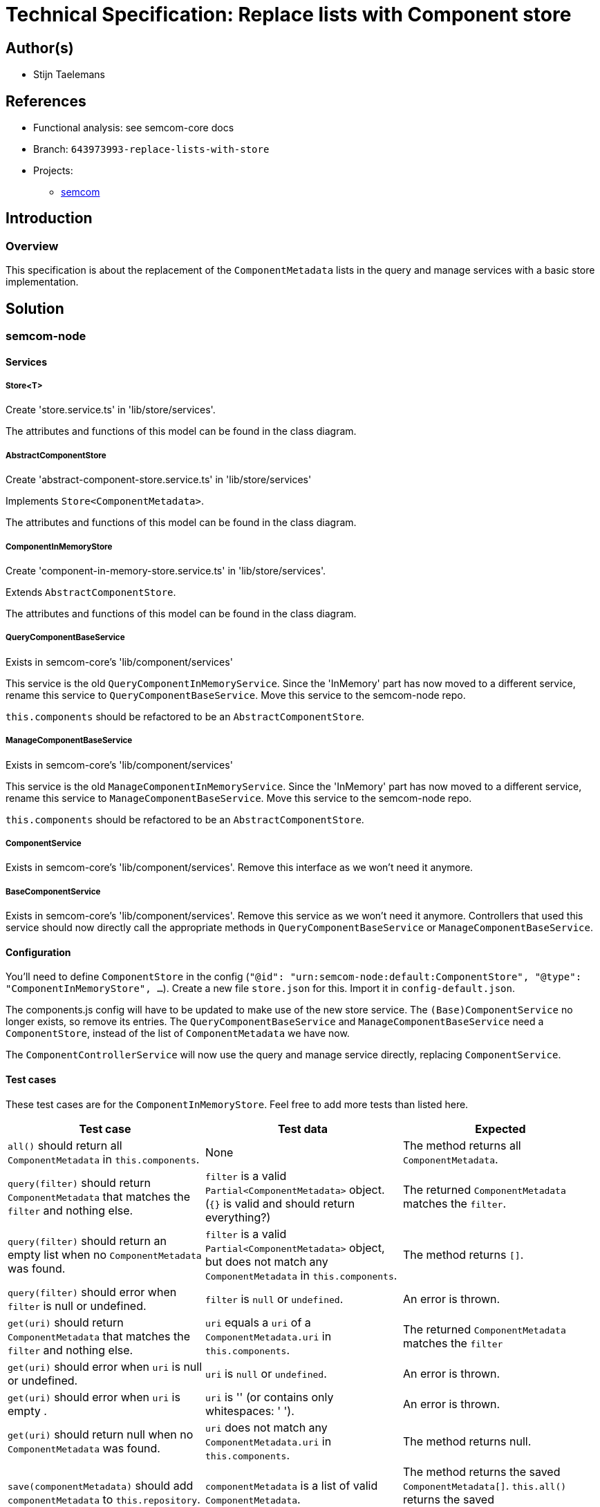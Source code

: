 = Technical Specification: Replace lists with Component store

== Author(s)

* Stijn Taelemans

== References

* Functional analysis: see semcom-core docs

* Branch: `643973993-replace-lists-with-store`
* Projects:
** https://github.com/digita-ai/semcom[semcom]

== Introduction

=== Overview

This specification is about the replacement of the `ComponentMetadata` lists in the query and manage services with a basic store implementation.

== Solution

=== semcom-node

==== Services

===== Store<T>

Create 'store.service.ts' in 'lib/store/services'.

The attributes and functions of this model can be found in the class diagram. 

===== AbstractComponentStore

Create 'abstract-component-store.service.ts' in 'lib/store/services'

Implements `Store<ComponentMetadata>`.

The attributes and functions of this model can be found in the class diagram. 

===== ComponentInMemoryStore

Create 'component-in-memory-store.service.ts' in 'lib/store/services'.

Extends `AbstractComponentStore`.

The attributes and functions of this model can be found in the class diagram. 

===== QueryComponentBaseService

Exists in semcom-core's 'lib/component/services'

This service is the old `QueryComponentInMemoryService`. Since the 'InMemory' part has now moved to a different service, rename this service to `QueryComponentBaseService`. Move this service to the semcom-node repo.

`this.components` should be refactored to be an `AbstractComponentStore`.

===== ManageComponentBaseService

Exists in semcom-core's 'lib/component/services'

This service is the old `ManageComponentInMemoryService`. Since the 'InMemory' part has now moved to a different service, rename this service to `ManageComponentBaseService`. Move this service to the semcom-node repo.

`this.components` should be refactored to be an `AbstractComponentStore`.

===== ComponentService

Exists in semcom-core's 'lib/component/services'. Remove this interface as we won't need it anymore. 

===== BaseComponentService

Exists in semcom-core's 'lib/component/services'. Remove this service as we won't need it anymore. Controllers that used this service should now directly call the appropriate methods in `QueryComponentBaseService` or `ManageComponentBaseService`.

==== Configuration

You'll need to define `ComponentStore` in the config (`"@id": "urn:semcom-node:default:ComponentStore", "@type": "ComponentInMemoryStore", ...`). Create a new file `store.json` for this. Import it in `config-default.json`.

The components.js config will have to be updated to make use of the new store service. The `(Base)ComponentService` no longer exists, so remove its entries. The `QueryComponentBaseService` and `ManageComponentBaseService` need a `ComponentStore`, instead of the list of `ComponentMetadata` we have now.

The `ComponentControllerService` will now use the query and manage service directly, replacing `ComponentService`.

==== Test cases

These test cases are for the `ComponentInMemoryStore`. Feel free to add more tests than listed here.

[options="header"]

|======================================
| Test case 	| Test data 	| Expected
| `all()` should return all `ComponentMetadata` in `this.components`.
| None
| The method returns all `ComponentMetadata`.

| `query(filter)` should return `ComponentMetadata` that matches the `filter` and nothing else.
| `filter` is a valid `Partial<ComponentMetadata>` object. (`{}` is valid and should return everything?)
| The returned `ComponentMetadata` matches the `filter`.

| `query(filter)` should return an empty list when no `ComponentMetadata` was found.
| `filter` is a valid `Partial<ComponentMetadata>` object, but does not match any `ComponentMetadata` in `this.components`.
| The method returns `[]`.

| `query(filter)` should error when `filter` is null or undefined.
| `filter` is `null` or `undefined`.
| An error is thrown.

| `get(uri)` should return `ComponentMetadata` that matches the `filter` and nothing else.
| `uri` equals a `uri` of a `ComponentMetadata.uri` in `this.components`.
| The returned `ComponentMetadata` matches the `filter`

| `get(uri)` should error when `uri` is null or undefined.
| `uri` is `null` or `undefined`.
| An error is thrown.

| `get(uri)` should error when `uri` is empty .
| `uri` is '' (or contains only whitespaces: '    ').
| An error is thrown.

| `get(uri)` should return null when no `ComponentMetadata` was found.
| `uri` does not match any `ComponentMetadata.uri` in `this.components`.
| The method returns null.

| `save(componentMetadata)` should add `componentMetadata` to `this.repository`.
| `componentMetadata` is a list of valid `ComponentMetadata`.
| The method returns the saved `ComponentMetadata[]`. `this.all()` returns the saved `ComponentMetadata[]`.

| `save(componentMetadata)` should error when `componentMetadata` is null or undefined.
| `componentMetadata` is `null` or `undefined`.
| An error is thrown.

| `save(componentMetadata)` should error when `componentMetadata` is an empty list.
| `componentMetadata` is `[]`.
| An error is thrown.

|======================================

=== semcom-core

==== Services

Make sure `Manage-/QueryComponentBaseService` references are removed from semcom-core.
